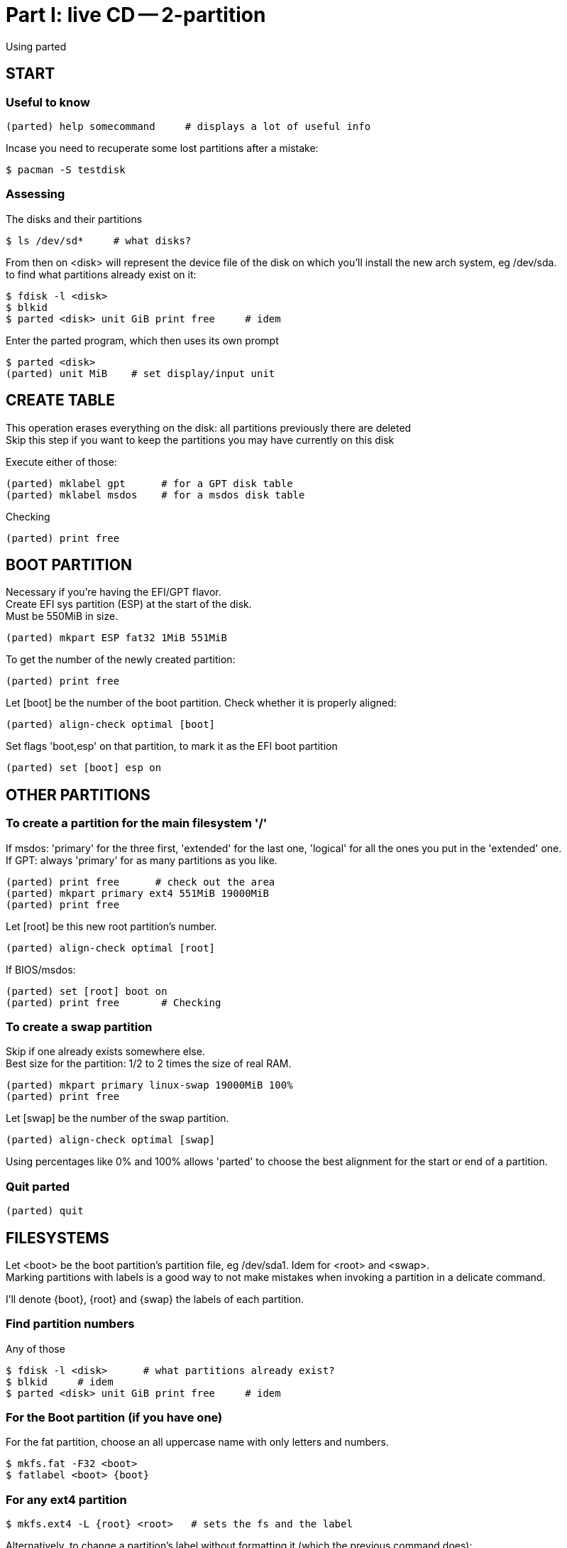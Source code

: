 = Part I: live CD -- 2-partition
:hardbreaks:

Using parted


== START

=== Useful to know

    (parted) help somecommand     # displays a lot of useful info

Incase you need to recuperate some lost partitions after a mistake:

    $ pacman -S testdisk

=== Assessing

The disks and their partitions

    $ ls /dev/sd*     # what disks?

From then on <disk> will represent the device file of the disk on which you'll install the new arch system, eg /dev/sda.
to find what partitions already exist on it:

    $ fdisk -l <disk>
    $ blkid
    $ parted <disk> unit GiB print free     # idem

Enter the parted program, which then uses its own prompt

    $ parted <disk>
    (parted) unit MiB    # set display/input unit



== CREATE TABLE

This operation erases everything on the disk: all partitions previously there are deleted
Skip this step if you want to keep the partitions you may have currently on this disk

Execute either of those:

    (parted) mklabel gpt      # for a GPT disk table
    (parted) mklabel msdos    # for a msdos disk table

Checking

    (parted) print free



== BOOT PARTITION

Necessary if you're having the EFI/GPT flavor.
Create EFI sys partition (ESP) at the start of the disk.
Must be 550MiB in size.

    (parted) mkpart ESP fat32 1MiB 551MiB

To get the number of the newly created partition:

    (parted) print free

Let [boot] be the number of the boot partition. Check whether it is properly aligned:

    (parted) align-check optimal [boot]

Set flags 'boot,esp' on that partition, to mark it as the EFI boot partition

    (parted) set [boot] esp on



== OTHER PARTITIONS

=== To create a partition for the main filesystem '/'

If msdos: 'primary' for the three first, 'extended' for the last one, 'logical' for all the ones you put in the 'extended' one.
If GPT: always 'primary' for as many partitions as you like.

    (parted) print free      # check out the area
    (parted) mkpart primary ext4 551MiB 19000MiB
    (parted) print free

Let [root] be this new root partition's number.

    (parted) align-check optimal [root]

If BIOS/msdos:

    (parted) set [root] boot on
    (parted) print free       # Checking

=== To create a swap partition

Skip if one already exists somewhere else.
Best size for the partition: 1/2 to 2 times the size of real RAM.

    (parted) mkpart primary linux-swap 19000MiB 100%
    (parted) print free

Let [swap] be the number of the swap partition.

    (parted) align-check optimal [swap]

Using percentages like 0% and 100% allows 'parted' to choose the best alignment for the start or end of a partition.

=== Quit parted

    (parted) quit



== FILESYSTEMS

Let <boot> be the boot partition's partition file, eg /dev/sda1. Idem for <root> and <swap>.
Marking partitions with labels is a good way to not make mistakes when invoking a partition in a delicate command.

I'll denote {boot}, {root} and {swap} the labels of each partition.


=== Find partition numbers

Any of those

    $ fdisk -l <disk>      # what partitions already exist?
    $ blkid     # idem
    $ parted <disk> unit GiB print free     # idem

=== For the Boot partition (if you have one)

For the fat partition, choose an all uppercase name with only letters and numbers.

    $ mkfs.fat -F32 <boot>
    $ fatlabel <boot> {boot}

=== For any ext4 partition

    $ mkfs.ext4 -L {root} <root>   # sets the fs and the label

Alternatively, to change a partition's label without formatting it (which the previous command does):

    $ e2label <partition> {new-label}

You need a preexisting ext2/ext3/ext4 system on it first.

=== For any swap partition

    $ mkswap -L {swap} <swap>   # idem

=== GPT Name partitions

If GPT, you can also label partitions with parted:

    $ parted <disk> name [boot] {root}

But those are special GPT labels, so eg in fstab instead of writing LABEL={root} you'll want to use PARTLABEL={root}

=== Checking

Same as always:

    $ fdisk -l <disk>      # what partitions already exist?
    $ blkid     # idem
    $ parted <disk> unit GiB print free     # idem
